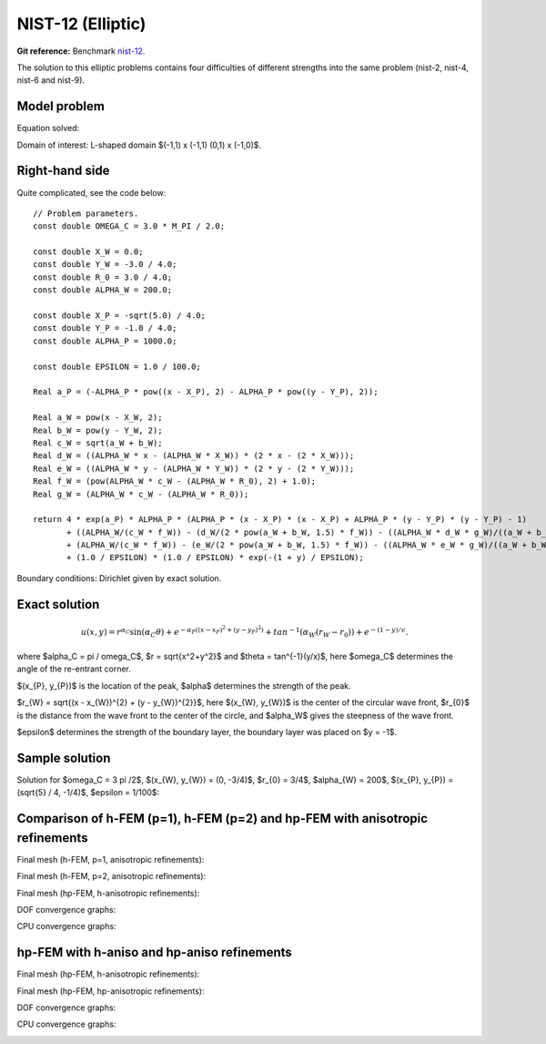 NIST-12 (Elliptic)
------------------

**Git reference:** Benchmark `nist-12 <http://git.hpfem.org/hermes.git/tree/HEAD:/hermes2d/benchmarks/nist-12>`_.


The solution to this elliptic problems contains four difficulties of different strengths into the same problem
(nist-2, nist-4, nist-6 and nist-9).


Model problem
~~~~~~~~~~~~~

Equation solved:

.. math::
    :label: Poisson

       -\Delta u = f.

Domain of interest: L-shaped domain $(-1,1) x (-1,1) \ (0,1) x (-1,0)$.

Right-hand side
~~~~~~~~~~~~~~~

Quite complicated, see the code below::

    // Problem parameters.                      
    const double OMEGA_C = 3.0 * M_PI / 2.0;

    const double X_W = 0.0;
    const double Y_W = -3.0 / 4.0;
    const double R_0 = 3.0 / 4.0;
    const double ALPHA_W = 200.0;

    const double X_P = -sqrt(5.0) / 4.0;
    const double Y_P = -1.0 / 4.0;
    const double ALPHA_P = 1000.0;

    const double EPSILON = 1.0 / 100.0;

    Real a_P = (-ALPHA_P * pow((x - X_P), 2) - ALPHA_P * pow((y - Y_P), 2));

    Real a_W = pow(x - X_W, 2);
    Real b_W = pow(y - Y_W, 2);
    Real c_W = sqrt(a_W + b_W);
    Real d_W = ((ALPHA_W * x - (ALPHA_W * X_W)) * (2 * x - (2 * X_W)));
    Real e_W = ((ALPHA_W * y - (ALPHA_W * Y_W)) * (2 * y - (2 * Y_W)));
    Real f_W = (pow(ALPHA_W * c_W - (ALPHA_W * R_0), 2) + 1.0);
    Real g_W = (ALPHA_W * c_W - (ALPHA_W * R_0));

    return 4 * exp(a_P) * ALPHA_P * (ALPHA_P * (x - X_P) * (x - X_P) + ALPHA_P * (y - Y_P) * (y - Y_P) - 1)
           + ((ALPHA_W/(c_W * f_W)) - (d_W/(2 * pow(a_W + b_W, 1.5) * f_W)) - ((ALPHA_W * d_W * g_W)/((a_W + b_W) * pow(f_W, 2)))
           + (ALPHA_W/(c_W * f_W)) - (e_W/(2 * pow(a_W + b_W, 1.5) * f_W)) - ((ALPHA_W * e_W * g_W)/((a_W + b_W) * pow(f_W, 2))))
           + (1.0 / EPSILON) * (1.0 / EPSILON) * exp(-(1 + y) / EPSILON);


Boundary conditions: Dirichlet given by exact solution. 

Exact solution
~~~~~~~~~~~~~~

.. math::

    u(x,y) =  r^{\alpha_{C} }\sin(\alpha_{C} \theta)
              + e^{-\alpha_{P} ((x - x_{P})^{2} + (y - y_{P})^{2})}
              + tan^{-1}(\alpha_{W} (r_{W} - r_{0}))  
              + e^{-(1 - y) / \epsilon}.

where $\alpha_C = \pi / \omega_C$, $r = \sqrt{x^2+y^2}$ and $\theta = tan^{-1}(y/x)$, here $\omega_C$ determines
the angle of the re-entrant corner. \

$(x_{P}, y_{P})$ is the location of the peak, $\alpha$ determines the strength of the peak. \

$r_{W} = \sqrt{(x - x_{W})^{2} + (y - y_{W})^{2}}$, here $(x_{W}, y_{W})$ is the center of the circular wave front,
$r_{0}$ is the distance from the wave front to the center of the circle, and $\alpha_W$ gives the steepness of the wave front. \

$\epsilon$ determines the strength of the boundary layer, the boundary layer was placed on $y = -1$.

Sample solution
~~~~~~~~~~~~~~~

Solution for $\omega_C = 3 \pi /2$, $(x_{W}, y_{W}) = (0, -3/4)$, $r_{0} = 3/4$, 
$\alpha_{W} = 200$, $(x_{P}, y_{P}) = (\sqrt{5} / 4, -1/4)$, $\epsilon = 1/100$:

.. image:: nist-12/solution.png
   :align: center
   :width: 600
   :alt: Solution.

Comparison of h-FEM (p=1), h-FEM (p=2) and hp-FEM with anisotropic refinements
~~~~~~~~~~~~~~~~~~~~~~~~~~~~~~~~~~~~~~~~~~~~~~~~~~~~~~~~~~~~~~~~~~~~~~~~~~~~~~

Final mesh (h-FEM, p=1, anisotropic refinements):

.. image:: nist-12/mesh_h1_aniso.png
   :align: center
   :width: 450
   :alt: Final mesh.

Final mesh (h-FEM, p=2, anisotropic refinements):

.. image:: nist-12/mesh_h2_aniso.png
   :align: center
   :width: 450
   :alt: Final mesh.

Final mesh (hp-FEM, h-anisotropic refinements):

.. image:: nist-12/mesh_hp_anisoh.png
   :align: center
   :width: 450
   :alt: Final mesh.

DOF convergence graphs:

.. image:: nist-12/conv_dof_aniso.png
   :align: center
   :width: 600
   :height: 400
   :alt: DOF convergence graph.

CPU convergence graphs:

.. image:: nist-12/conv_cpu_aniso.png
   :align: center
   :width: 600
   :height: 400
   :alt: CPU convergence graph.

hp-FEM with h-aniso and hp-aniso refinements
~~~~~~~~~~~~~~~~~~~~~~~~~~~~~~~~~~~~~~~~~~~~~~~~~

Final mesh (hp-FEM, h-anisotropic refinements):

.. image:: nist-12/mesh_hp_anisoh.png
   :align: center
   :width: 450
   :alt: Final mesh.

Final mesh (hp-FEM, hp-anisotropic refinements):

.. image:: nist-12/mesh_hp_aniso.png
   :align: center
   :width: 450
   :alt: Final mesh.

DOF convergence graphs:

.. image:: nist-12/conv_dof_hp.png
   :align: center
   :width: 600
   :height: 400
   :alt: DOF convergence graph.

CPU convergence graphs:

.. image:: nist-12/conv_cpu_hp.png
   :align: center
   :width: 600
   :height: 400
   :alt: CPU convergence graph.

